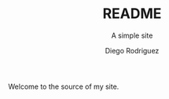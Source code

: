 #+TITLE: README
#+SUBTITLE: A simple site
#+AUTHOR: Diego Rodriguez

Welcome to the source of my site.